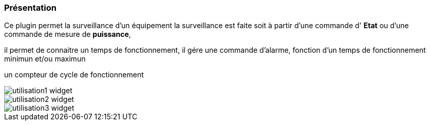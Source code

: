 === Présentation

Ce plugin permet la surveillance d'un équipement 
la surveillance est faite soit à partir d'une commande d' *Etat* ou d'une commande de mesure de *puissance*,

il permet de connaitre un temps de fonctionnement, il gére une commande d'alarme, fonction d'un temps de fonctionnement minimun et/ou maximun

un compteur de cycle de fonctionnement

image::../images/utilisation1-widget.png[]

image::../images/utilisation2-widget.png[]

image::../images/utilisation3-widget.png[]
